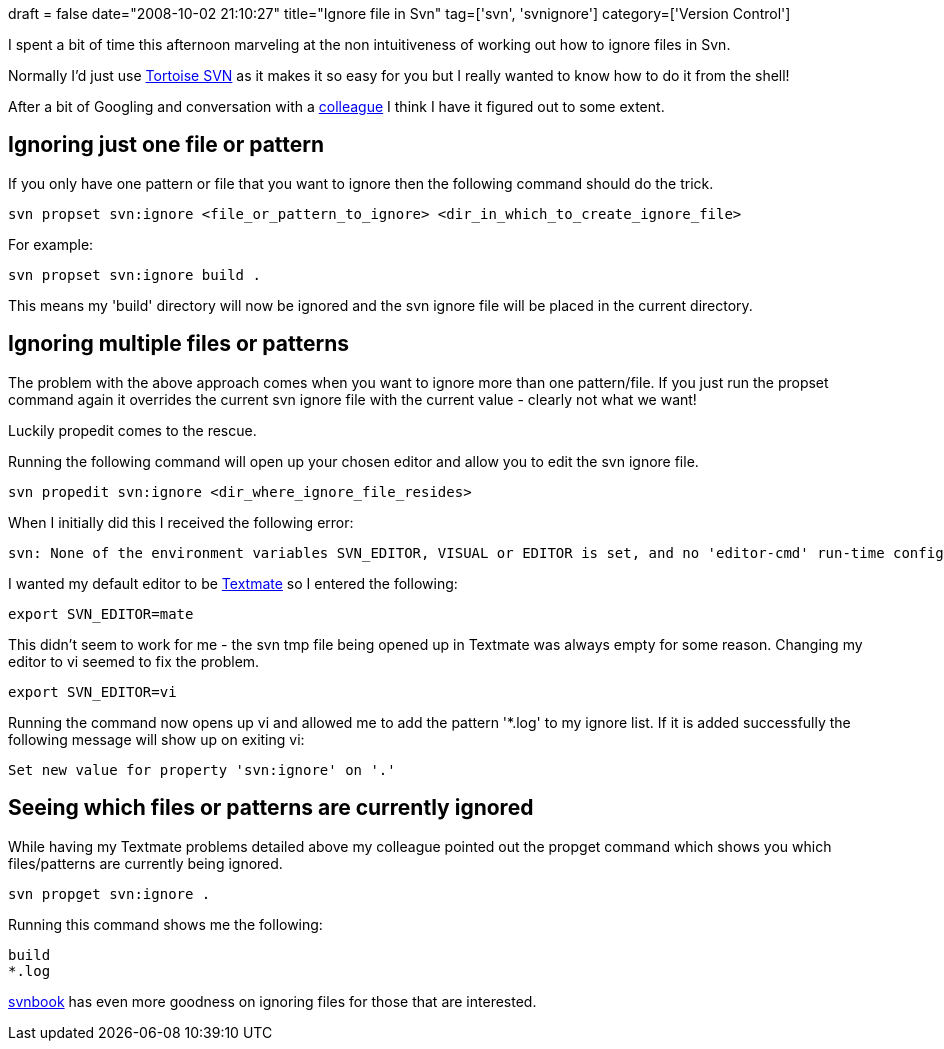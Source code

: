 +++
draft = false
date="2008-10-02 21:10:27"
title="Ignore file in Svn"
tag=['svn', 'svnignore']
category=['Version Control']
+++

I spent a bit of time this afternoon marveling at the non intuitiveness of working out how to ignore files in Svn.

Normally I'd just use http://tortoisesvn.tigris.org/[Tortoise SVN] as it makes it so easy for you but I really wanted to know how to do it from the shell!

After a bit of Googling and conversation with a http://pilchardfriendly.wordpress.com/[colleague] I think I have it figured out to some extent.

== Ignoring just one file or pattern

If you only have one pattern or file that you want to ignore then the following command should do the trick.

[source,text]
----

svn propset svn:ignore <file_or_pattern_to_ignore> <dir_in_which_to_create_ignore_file>
----

For example:

[source,text]
----

svn propset svn:ignore build .
----

This means my 'build' directory will now be ignored and the svn ignore file will be placed in the current directory.

== Ignoring multiple files or patterns

The problem with the above approach comes when you want to ignore more than one pattern/file. If you just run the propset command again it overrides the current svn ignore file with the current value - clearly not what we want!

Luckily propedit comes to the rescue.

Running the following command will open up your chosen editor and allow you to edit the svn ignore file.

[source,text]
----

svn propedit svn:ignore <dir_where_ignore_file_resides>
----

When I initially did this I received the following error:

[source,text]
----

svn: None of the environment variables SVN_EDITOR, VISUAL or EDITOR is set, and no 'editor-cmd' run-time configuration option was found
----

I wanted my default editor to be http://macromates.com/[Textmate] so I entered the following:

[source,text]
----

export SVN_EDITOR=mate
----

This didn't seem to work for me - the svn tmp file being opened up in Textmate was always empty for some reason. Changing my editor to vi seemed to fix the problem.

[source,text]
----

export SVN_EDITOR=vi
----

Running the command now opens up vi and allowed me to add the pattern '*.log' to my ignore list. If it is added successfully the following message will show up on exiting vi:

[source,text]
----

Set new value for property 'svn:ignore' on '.'
----

== Seeing which files or patterns are currently ignored

While having my Textmate problems detailed above my colleague pointed out the propget command which shows you which files/patterns are currently being ignored.

[source,text]
----

svn propget svn:ignore .
----

Running this command shows me the following:

[source,text]
----

build
*.log
----

http://svnbook.red-bean.com/en/1.4/svn-book.html#svn.advanced.props.special.ignore[svnbook] has even more goodness on ignoring files for those that are interested.
